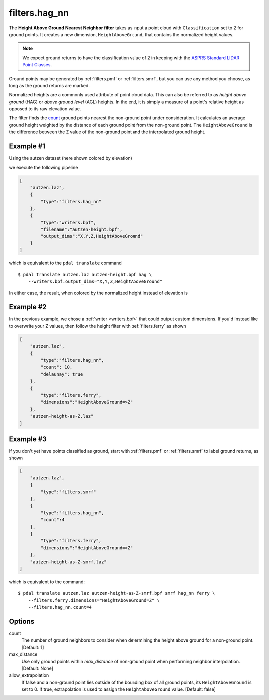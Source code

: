 .. _filters.hag_nn:

filters.hag_nn
===============================================================================

The **Height Above Ground Nearest Neighbor filter** takes as input a
point cloud with
``Classification`` set to 2 for ground points.  It creates a new dimension,
``HeightAboveGround``, that contains the normalized height values.

.. note::

   We expect ground returns to have the classification value of 2 in keeping
   with the `ASPRS Standard LIDAR Point Classes
   <http://www.asprs.org/a/society/committees/standards/LAS_1_4_r13.pdf>`_.

Ground points may be generated by :ref:`filters.pmf` or
:ref:`filters.smrf`, but you can use any method
you choose, as long as the ground returns are marked.

Normalized heights are a commonly used attribute of point cloud data. This can
also be referred to as *height above ground* (HAG) or *above ground level* (AGL)
heights. In the end, it is simply a measure of a point's relative height as
opposed to its raw elevation value.

The filter finds the `count`_ ground points nearest the
non-ground point under consideration.  It calculates an average ground
height weighted by the distance of each ground point from the non-ground
point.  The ``HeightAboveGround`` is the difference between the ``Z`` value
of the non-ground point and the interpolated ground height.

.. embed::

Example #1
----------

Using the autzen dataset (here shown colored by elevation)

.. image:: ./images/autzen-elevation.png
   :height: 400px

we execute the following pipeline

.. code-block:: json

  [
      "autzen.laz",
      {
          "type":"filters.hag_nn"
      },
      {
          "type":"writers.bpf",
          "filename":"autzen-height.bpf",
          "output_dims":"X,Y,Z,HeightAboveGround"
      }
  ]

which is equivalent to the ``pdal translate`` command

::

    $ pdal translate autzen.laz autzen-height.bpf hag \
        --writers.bpf.output_dims="X,Y,Z,HeightAboveGround"

In either case, the result, when colored by the normalized height instead of
elevation is

.. image:: ./images/autzen-height.png
   :height: 400px

Example #2
-------------------------------------------------------------------------------

In the previous example, we chose a :ref:`writer <writers.bpf>` that could
output custom dimensions. If you'd instead like to overwrite your Z values,
then follow the height filter with :ref:`filters.ferry` as shown

.. code-block:: json

  [
      "autzen.laz",
      {
          "type":"filters.hag_nn",
          "count": 10,
          "delaunay": true
      },
      {
          "type":"filters.ferry",
          "dimensions":"HeightAboveGround=>Z"
      },
      "autzen-height-as-Z.laz"
  ]


Example #3
-------------------------------------------------------------------------------

If you don't yet have points classified as ground, start with :ref:`filters.pmf`
or :ref:`filters.smrf` to label ground returns, as shown

.. code-block:: json

  [
      "autzen.laz",
      {
          "type":"filters.smrf"
      },
      {
          "type":"filters.hag_nn",
          "count":4
      },
      {
          "type":"filters.ferry",
          "dimensions":"HeightAboveGround=>Z"
      },
      "autzen-height-as-Z-smrf.laz"
  ]

which is equivalent to the command:

::

    $ pdal translate autzen.laz autzen-height-as-Z-smrf.bpf smrf hag_nn ferry \
        --filters.ferry.dimensions="HeightAboveGround=Z" \
        --filters.hag_nn.count=4

Options
-------------------------------------------------------------------------------

_`count`
    The number of ground neighbors to consider when determining the height
    above ground for a non-ground point.  [Default: 1]

max_distance
    Use only ground points within `max_distance` of non-ground point when
    performing neighbor interpolation.  [Default: None]

allow_extrapolation
    If false and a non-ground point lies outside of the bounding box of
    all ground points, its ``HeightAboveGround`` is set to 0.  
    If true, extrapolation is used to assign the ``HeightAboveGround``
    value.
    [Default: false]

